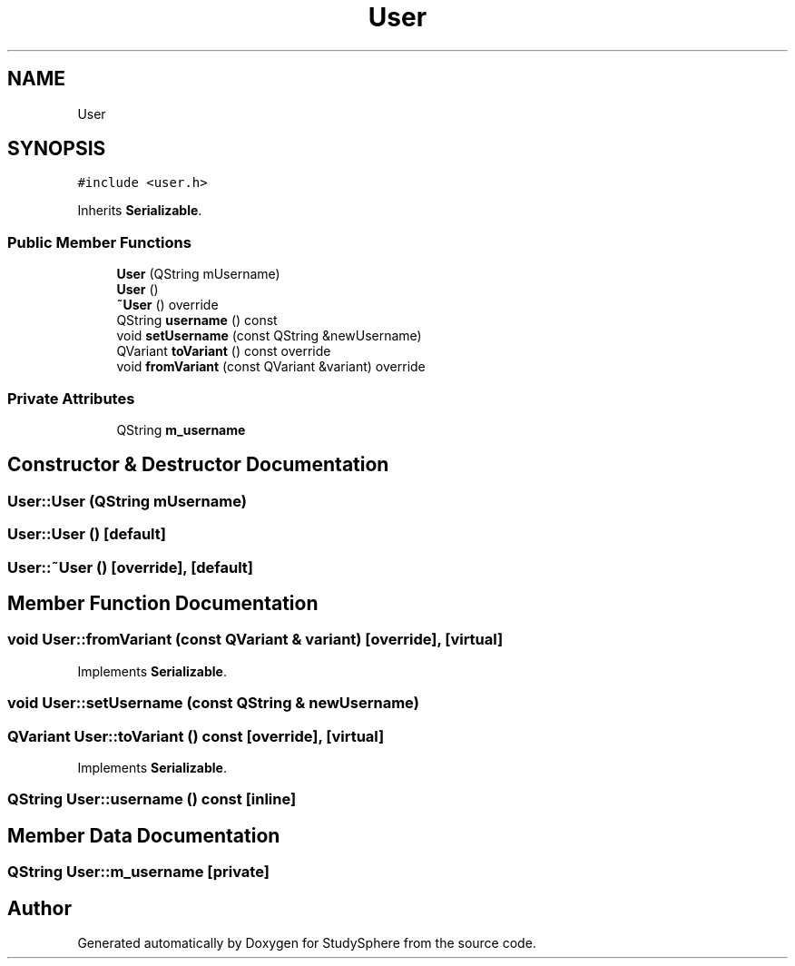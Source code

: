 .TH "User" 3 "Tue Jan 9 2024" "StudySphere" \" -*- nroff -*-
.ad l
.nh
.SH NAME
User
.SH SYNOPSIS
.br
.PP
.PP
\fC#include <user\&.h>\fP
.PP
Inherits \fBSerializable\fP\&.
.SS "Public Member Functions"

.in +1c
.ti -1c
.RI "\fBUser\fP (QString mUsername)"
.br
.ti -1c
.RI "\fBUser\fP ()"
.br
.ti -1c
.RI "\fB~User\fP () override"
.br
.ti -1c
.RI "QString \fBusername\fP () const"
.br
.ti -1c
.RI "void \fBsetUsername\fP (const QString &newUsername)"
.br
.ti -1c
.RI "QVariant \fBtoVariant\fP () const override"
.br
.ti -1c
.RI "void \fBfromVariant\fP (const QVariant &variant) override"
.br
.in -1c
.SS "Private Attributes"

.in +1c
.ti -1c
.RI "QString \fBm_username\fP"
.br
.in -1c
.SH "Constructor & Destructor Documentation"
.PP 
.SS "User::User (QString mUsername)"

.SS "User::User ()\fC [default]\fP"

.SS "User::~User ()\fC [override]\fP, \fC [default]\fP"

.SH "Member Function Documentation"
.PP 
.SS "void User::fromVariant (const QVariant & variant)\fC [override]\fP, \fC [virtual]\fP"

.PP
Implements \fBSerializable\fP\&.
.SS "void User::setUsername (const QString & newUsername)"

.SS "QVariant User::toVariant () const\fC [override]\fP, \fC [virtual]\fP"

.PP
Implements \fBSerializable\fP\&.
.SS "QString User::username () const\fC [inline]\fP"

.SH "Member Data Documentation"
.PP 
.SS "QString User::m_username\fC [private]\fP"


.SH "Author"
.PP 
Generated automatically by Doxygen for StudySphere from the source code\&.
